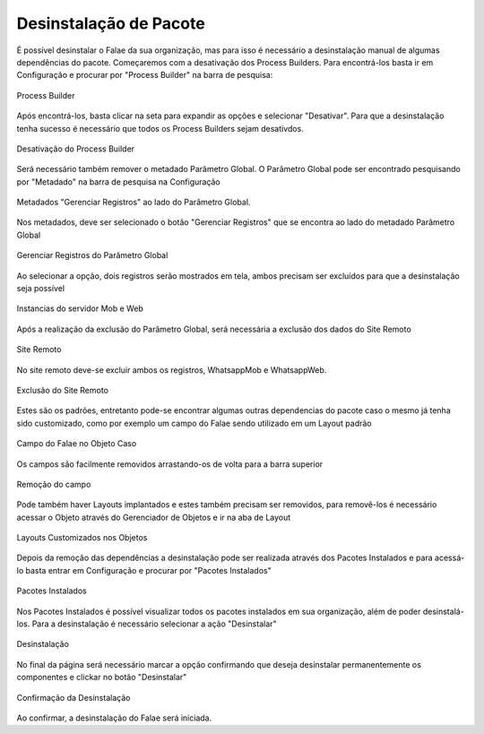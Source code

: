 #################
Desinstalação de Pacote
#################

É possível desinstalar o Falae da sua organização, mas para isso é necessário a desinstalação manual de algumas dependências do pacote. Começaremos com a desativação dos Process Builders. Para encontrá-los basta ir em Configuração e procurar por "Process Builder" na barra de pesquisa:
 
.. figure:: img/Desinstalar4.png
    :width: 200px
    :alt: Solidity logo
    :align: center
    
    Process Builder

Após encontrá-los, basta clicar na seta para expandir as opções e selecionar "Desativar". Para que a desinstalação tenha sucesso é necessário que todos os Process Builders sejam desativdos.

.. figure:: img/Desinstalar5.png
    :width: 950px
    :alt: Solidity logo
    :align: center
    
    Desativação do Process Builder
    
Será necessário também remover o metadado Parâmetro Global. O Parâmetro Global pode ser encontrado pesquisando por "Metadado" na barra de pesquisa na Configuração

.. figure:: img/Desinstalar6.png
    :width: 250px
    :alt: Solidity logo
    :align: center
    
    Metadados "Gerenciar Registros" ao lado do Parâmetro Global. 
    
Nos metadados, deve ser selecionado o botão "Gerenciar Registros" que se encontra ao lado do metadado Parâmetro Global     
    
.. figure:: img/Desinstalar7.png
    :width: 400px
    :alt: Solidity logo
    :align: center
    
    Gerenciar Registros do Parâmetro Global
    
Ao selecionar a opção, dois registros serão mostrados em tela, ambos precisam ser excluídos para que a desinstalação seja possível

.. figure:: img/Desinstalar8.png
    :width: 850px
    :alt: Solidity logo
    :align: center
    
    Instancias do servidor Mob e Web

Após a realização da exclusão do Parâmetro Global, será necessária a exclusão dos dados do Site Remoto

.. figure:: img/Desinstalar9.png
    :width: 250px
    :alt: Solidity logo
    :align: center
    
    Site Remoto
        
No site remoto deve-se excluir ambos os registros, WhatsappMob e WhatsappWeb.

.. figure:: img/Desinstalar10.png
    :width: 850px
    :alt: Solidity logo
    :align: center
    
    Exclusão do Site Remoto
 
Estes são os padrões, entretanto pode-se encontrar algumas outras dependencias do pacote caso o mesmo já tenha sido customizado, como por exemplo um campo do Falae sendo utilizado em um Layout padrão

.. figure:: img/Desinstalar11.png
    :width: 850px
    :alt: Solidity logo
    :align: center
    
    Campo do Falae no Objeto Caso
    
Os campos são facilmente removidos arrastando-os de volta para a barra superior    
  
.. figure:: img/Desinstalar12.png
    :width: 500px
    :alt: Solidity logo
    :align: center
    
    Remoção do campo
 
Pode também haver Layouts implantados e estes também precisam ser removidos, para removê-los é necessário acessar o Objeto através do Gerenciador de Objetos e ir na aba de Layout 
 
.. figure:: img/Desinstalar13.png
    :width: 850px
    :alt: Solidity logo
    :align: center
    
    Layouts Customizados nos Objetos
 
Depois da remoção das dependências a desinstalação pode ser realizada através dos Pacotes Instalados e para acessá-lo basta entrar em Configuração e procurar por "Pacotes Instalados"

.. figure:: img/Desinstalar1.png
    :width: 250px
    :alt: Solidity logo
    :align: center
    
    Pacotes Instalados

Nos Pacotes Instalados é possível visualizar todos os pacotes instalados em sua organização, além de poder desinstalá-los. Para a desinstalação é necessário selecionar a ação "Desinstalar"

.. figure:: img/Desinstalar2.png
    :width: 850px
    :alt: Solidity logo
    :align: center
    
    Desinstalação
    
No final da página será necessário marcar a opção confirmando que deseja desinstalar permanentemente os componentes e clickar no botão "Desinstalar"

.. figure:: img/Desinstalar3.png
    :width: 850px
    :alt: Solidity logo
    :align: center
    
    Confirmação da Desinstalação
    
Ao confirmar, a desinstalação do Falae será iniciada.

